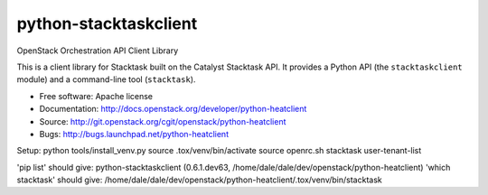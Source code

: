 =================
python-stacktaskclient
=================

OpenStack Orchestration API Client Library

This is a client library for Stacktask built on the Catalyst Stacktask API. It
provides a Python API (the ``stacktaskclient`` module) and a command-line tool
(``stacktask``).

* Free software: Apache license
* Documentation: http://docs.openstack.org/developer/python-heatclient
* Source: http://git.openstack.org/cgit/openstack/python-heatclient
* Bugs: http://bugs.launchpad.net/python-heatclient

Setup:
python tools/install_venv.py
source .tox/venv/bin/activate
source openrc.sh
stacktask user-tenant-list

'pip list' should give: python-stacktaskclient (0.6.1.dev63, /home/dale/dale/dev/openstack/python-heatclient)
'which stacktask' should give: /home/dale/dale/dev/openstack/python-heatclient/.tox/venv/bin/stacktask
